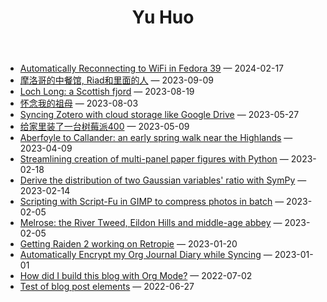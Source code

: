 #+TITLE: Yu Huo

- [[file:linux/auto-reconnect-wifi.org][Automatically Reconnecting to WiFi in Fedora 39]] --- 2024-02-17
- [[file:misc/morocco.org][摩洛哥的中餐馆, Riad和里面的人]] --- 2023-09-09
- [[file:happy-life/loch-long.org][Loch Long: a Scottish fjord]] --- 2023-08-19
- [[file:misc/grandmother.org][怀念我的祖母]] --- 2023-08-03
- [[file:misc/sync-zotero.org][Syncing Zotero with cloud storage like Google Drive]] --- 2023-05-27
- [[file:happy-life/rpi400-home.org][给家里装了一台树莓派400]] --- 2023-05-09
- [[file:happy-life/aberfoyle-callander.org][Aberfoyle to Callander: an early spring walk near the Highlands]] --- 2023-04-09
- [[file:coding/paper-figures.org][Streamlining creation of multi-panel paper figures with Python]] --- 2023-02-18
- [[file:coding/sympy-gaussian-quotient.org][Derive the distribution of two Gaussian variables' ratio with SymPy]] --- 2023-02-14
- [[file:coding/script-fu.org][Scripting with Script-Fu in GIMP to compress photos in batch]] --- 2023-02-05
- [[file:happy-life/melrose.org][Melrose: the River Tweed, Eildon Hills and middle-age abbey]] --- 2023-02-05
- [[file:happy-life/raiden2.org][Getting Raiden 2 working on Retropie]] --- 2023-01-20
- [[file:emacs/synced-encrypted-journal.org][Automatically Encrypt my Org Journal Diary while Syncing]] --- 2023-01-01
- [[file:emacs/build-blog.org][How did I build this blog with Org Mode?]] --- 2022-07-02
- [[file:emacs/test.org][Test of blog post elements]] --- 2022-06-27